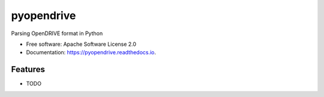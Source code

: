 ===========
pyopendrive
===========


.. image:: https://img.shields.io/pypi/v/pyopendrive.svg
        :target: https://pypi.python.org/pypi/pyopendrive

.. image:: https://img.shields.io/travis/flok/pyopendrive.svg
        :target: https://travis-ci.com/flok/pyopendrive

.. image:: https://readthedocs.org/projects/pyopendrive/badge/?version=latest
        :target: https://pyopendrive.readthedocs.io/en/latest/?version=latest
        :alt: Documentation Status




Parsing OpenDRIVE format in Python


* Free software: Apache Software License 2.0
* Documentation: https://pyopendrive.readthedocs.io.


Features
--------

* TODO